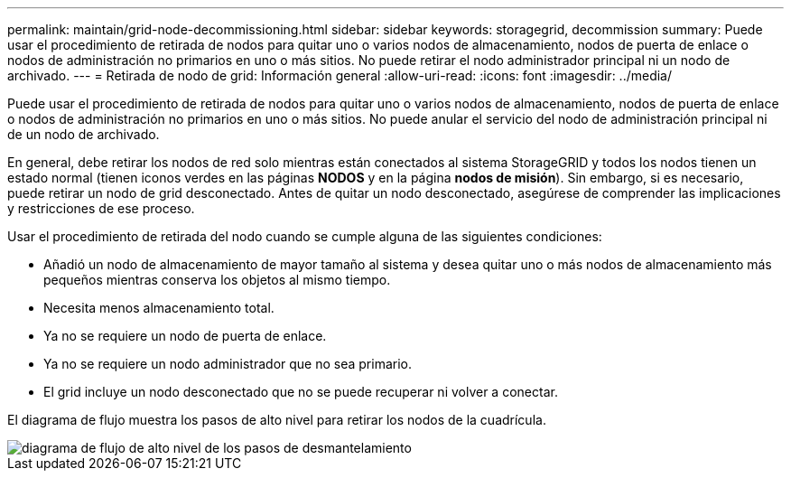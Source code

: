---
permalink: maintain/grid-node-decommissioning.html 
sidebar: sidebar 
keywords: storagegrid, decommission 
summary: Puede usar el procedimiento de retirada de nodos para quitar uno o varios nodos de almacenamiento, nodos de puerta de enlace o nodos de administración no primarios en uno o más sitios. No puede retirar el nodo administrador principal ni un nodo de archivado. 
---
= Retirada de nodo de grid: Información general
:allow-uri-read: 
:icons: font
:imagesdir: ../media/


[role="lead"]
Puede usar el procedimiento de retirada de nodos para quitar uno o varios nodos de almacenamiento, nodos de puerta de enlace o nodos de administración no primarios en uno o más sitios. No puede anular el servicio del nodo de administración principal ni de un nodo de archivado.

En general, debe retirar los nodos de red solo mientras están conectados al sistema StorageGRID y todos los nodos tienen un estado normal (tienen iconos verdes en las páginas *NODOS* y en la página *nodos de misión*). Sin embargo, si es necesario, puede retirar un nodo de grid desconectado. Antes de quitar un nodo desconectado, asegúrese de comprender las implicaciones y restricciones de ese proceso.

Usar el procedimiento de retirada del nodo cuando se cumple alguna de las siguientes condiciones:

* Añadió un nodo de almacenamiento de mayor tamaño al sistema y desea quitar uno o más nodos de almacenamiento más pequeños mientras conserva los objetos al mismo tiempo.
* Necesita menos almacenamiento total.
* Ya no se requiere un nodo de puerta de enlace.
* Ya no se requiere un nodo administrador que no sea primario.
* El grid incluye un nodo desconectado que no se puede recuperar ni volver a conectar.


El diagrama de flujo muestra los pasos de alto nivel para retirar los nodos de la cuadrícula.

image::../media/overview_decommission_nodes.png[diagrama de flujo de alto nivel de los pasos de desmantelamiento]
